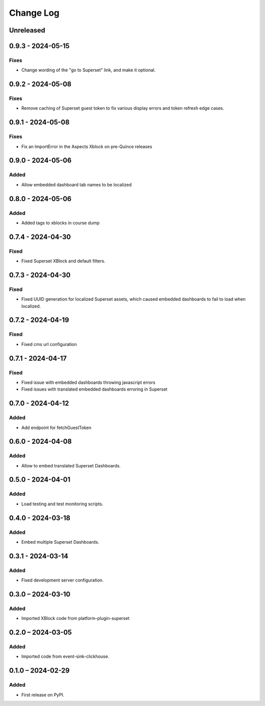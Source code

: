 Change Log
##########

..
   All enhancements and patches to platform_plugin_aspects will be documented
   in this file.  It adheres to the structure of https://keepachangelog.com/ ,
   but in reStructuredText instead of Markdown (for ease of incorporation into
   Sphinx documentation and the PyPI description).

   This project adheres to Semantic Versioning (https://semver.org/).

.. There should always be an "Unreleased" section for changes pending release.

Unreleased
**********

0.9.3 - 2024-05-15
******************

Fixes
=====

* Change wording of the "go to Superset" link, and make it optional.


0.9.2 - 2024-05-08
******************

Fixes
=====

* Remove caching of Superset guest token to fix various display errors and token refresh edge cases.

0.9.1 - 2024-05-08
******************

Fixes
=====

* Fix an ImportError in the Aspects Xblock on pre-Quince releases


0.9.0 - 2024-05-06
******************

Added
=====

* Allow embedded dashboard tab names to be localized

0.8.0 - 2024-05-06
******************

Added
=====

* Added tags to xblocks in course dump


0.7.4 - 2024-04-30
******************

Fixed
=====
* Fixed Superset XBlock and default filters.

0.7.3 - 2024-04-30
******************

Fixed
=====

* Fixed UUID generation for localized Superset assets, which caused embedded
  dashboards to fail to load when localized.

0.7.2 - 2024-04-19
******************

Fixed
=====

* Fixed cms url configuration

0.7.1 - 2024-04-17
******************

Fixed
=====

* Fixed issue with embedded dashboards throwing javascript errors
* Fixed issues with translated embedded dashboards erroring in Superset

0.7.0 - 2024-04-12
******************

Added
=====

* Add endpoint for fetchGuestToken

0.6.0 - 2024-04-08
******************

Added
=====

* Allow to embed translated Superset Dashboards.

0.5.0 - 2024-04-01
******************

Added
=====

* Load testing and test monitoring scripts.

0.4.0 - 2024-03-18
******************

Added
=====

* Embed multiple Superset Dashboards.

0.3.1 - 2024-03-14
******************

Added
=====

* Fixed development server configuration.

0.3.0 – 2024-03-10
******************

Added
=====

* Imported XBlock code from platform-plugin-superset

0.2.0 – 2024-03-05
******************

Added
=====

* Imported code from event-sink-clickhouse.

0.1.0 – 2024-02-29
**********************************************

Added
=====

* First release on PyPI.
